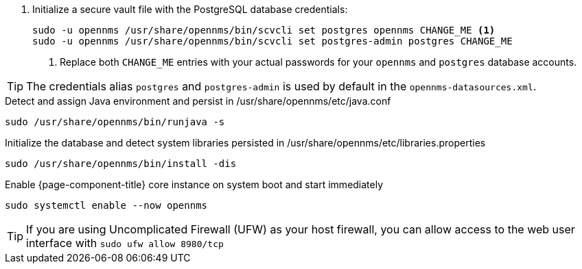 
. Initialize a secure vault file with the PostgreSQL database credentials:
+
[source, console]
----
sudo -u opennms /usr/share/opennms/bin/scvcli set postgres opennms CHANGE_ME <1>
sudo -u opennms /usr/share/opennms/bin/scvcli set postgres-admin postgres CHANGE_ME
----
<1> Replace both `CHANGE_ME` entries with your actual passwords for your `opennms` and `postgres` database accounts.

TIP: The credentials alias `postgres` and `postgres-admin` is used by default in the `opennms-datasources.xml`.

.Detect and assign Java environment and persist in /usr/share/opennms/etc/java.conf
[source, console]
----
sudo /usr/share/opennms/bin/runjava -s
----

.Initialize the database and detect system libraries persisted in /usr/share/opennms/etc/libraries.properties
[source, console]
----
sudo /usr/share/opennms/bin/install -dis
----

.Enable {page-component-title} core instance on system boot and start immediately
[source, console]
----
sudo systemctl enable --now opennms
----

TIP: If you are using Uncomplicated Firewall (UFW) as your host firewall, you can allow access to the web user interface with `sudo ufw allow 8980/tcp`
